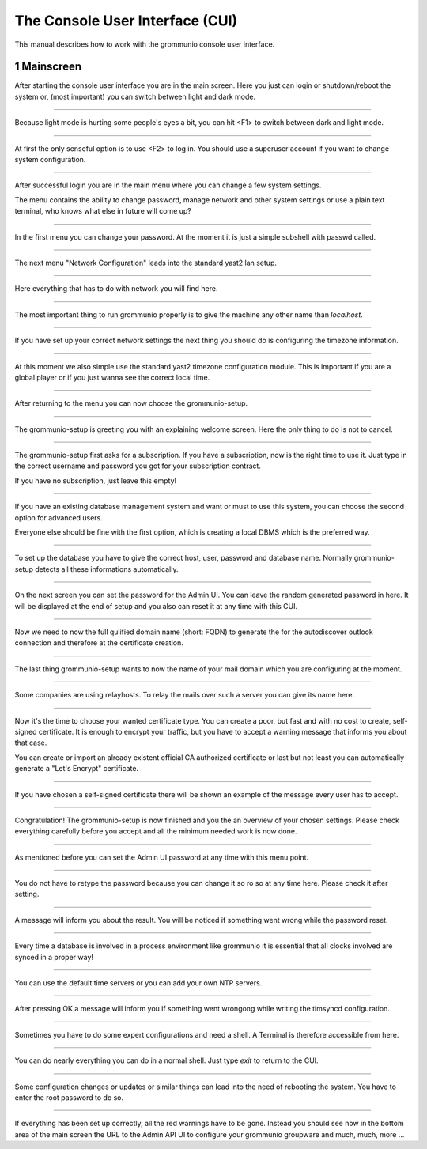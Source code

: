 The Console User Interface (CUI)
================================

This manual describes how to work with the grommunio console user interface.

1 Mainscreen
------------
.. container:: floatpic

    .. image:: pics/pic001.png
        :width: 50%
        :alt: Main Screen
        :align: right

    After starting the console user interface you are in the main screen.
    Here you just can login or shutdown/reboot the system or, (most important)
    you can switch between light and dark mode.

------------------------

.. container:: floatpic

    .. image:: pics/pic002.png
        :width: 50%
        :alt: Main Screen dark
        :align: left

    Because light mode is hurting some people's eyes a bit, you can hit <F1>
    to switch between dark and light mode.

--------

.. container:: floatpic

    .. image:: pics/pic003.png
        :width: 50%
        :alt: Main Screen
        :align: right

    At first the only senseful option is to use <F2> to log in.
    You should use a superuser account if you want to change system configuration.

--------

.. container:: floatpic

    .. image:: pics/pic004.png
        :width: 50%
        :alt: Main Screen
        :align: left

    After successful login you are in the main menu where you can change a few
    system settings.

    The menu contains the ability to change password, manage network and other
    system settings or use a plain text terminal, who knows what else in future
    will come up?

------------------------

.. container:: floatpic

    .. image:: pics/pic005.png
        :width: 50%
        :alt: Main Screen
        :align: right

    In the first menu you can change your password. At the moment it is
    just a simple subshell with passwd called.

------------------------

.. container:: floatpic

    .. image:: pics/pic006.png
        :width: 50%
        :alt: Main Screen
        :align: left

    The next menu "Network Configuration" leads into the standard yast2 
    lan setup.

------------------------

.. container:: floatpic

    .. image:: pics/pic007.png
        :width: 50%
        :alt: Main Screen
        :align: right

    Here everything that has to do with network you will find here.

------------------------

.. container:: floatpic

    .. image:: pics/pic008.png
        :width: 50%
        :alt: Main Screen
        :align: left

    The most important thing to run grommunio properly is to give the 
    machine any other name than `localhost`.

------------------------

.. container:: floatpic

    .. image:: pics/pic009.png
        :width: 50%
        :alt: Main Screen
        :align: right

    If you have set up your correct network settings the next thing you
    should do is configuring the timezone information.

--------

.. container:: floatpic

    .. image:: pics/pic010.png
        :width: 50%
        :alt: Main Screen
        :align: right

    At this moment we also simple use the standard yast2 timezone configuration
    module. This is important if you are a global player or if you just wanna 
    see the correct local time.

------------------------

.. container:: floatpic

    .. image:: pics/pic011.png
        :width: 50%
        :alt: Main Screen
        :align: left

    After returning to the menu you can now choose the grommunio-setup.

------------------------

.. container:: floatpic

    .. image:: pics/pic012.png
        :width: 50%
        :alt: Main Screen
        :align: right

    The grommunio-setup is greeting you with an explaining welcome screen. Here 
    the only thing to do is not to cancel.

------------------------

.. container:: floatpic

    .. image:: pics/pic013.png
        :width: 50%
        :alt: Main Screen
        :align: left

    The grommunio-setup first asks for a subscription. If you have a subscription,
    now is the right time to use it. Just type in the correct username and password
    you got for your subscription contract.

    If you have no subscription, just leave this empty!

------------------------

.. container:: floatpic

    .. image:: pics/pic014.png
        :width: 50%
        :alt: Main Screen
        :align: right

    If you have an existing database management system and want or must to use this
    system, you can choose the second option for advanced users.

    Everyone else should be fine with the first option, which is creating a local
    DBMS which is the preferred way.

------------------------

.. container:: floatpic

    .. image:: pics/pic015.png
        :width: 50%
        :alt: Main Screen
        :align: left

    To set up the database you have to give the correct host, user, password and 
    database name. Normally grommunio-setup detects all these informations 
    automatically.

------------------------

.. container:: floatpic

    .. image:: pics/pic016.png
        :width: 50%
        :alt: Main Screen
        :align: right

    On the next screen you can set the password for the Admin UI. You can leave
    the random generated password in here. It will be displayed at the end of setup
    and you also can reset it at any time with this CUI.

------------------------

.. container:: floatpic

    .. image:: pics/pic017.png
        :width: 50%
        :alt: Main Screen
        :align: left

    Now we need to now the full qulified domain name (short: FQDN) to generate the
    for the autodiscover outlook connection and therefore at the certificate creation.

------------------------

.. container:: floatpic

    .. image:: pics/pic018.png
        :width: 50%
        :alt: Main Screen
        :align: right

    The last thing grommunio-setup wants to now the name of your mail domain which 
    you are configuring at the moment.

------------------------

.. container:: floatpic

    .. image:: pics/pic019.png
        :width: 50%
        :alt: Main Screen
        :align: left

    Some companies are using relayhosts. To relay the mails over such a server you
    can give its name here. 

------------------------

.. container:: floatpic

    .. image:: pics/pic020.png
        :width: 50%
        :alt: Main Screen
        :align: right

    Now it's the time to choose your wanted certificate type. You can create a poor,
    but fast and with no cost to create, self-signed certificate. It is enough to encrypt
    your traffic, but you have to accept a warning message that informs you about 
    that case.

    You can create or import an already existent official CA authorized certificate or
    last but not least you can automatically generate a "Let's Encrypt" certificate.

------------------------

.. container:: floatpic

    .. image:: pics/pic021.png
        :width: 50%
        :alt: Main Screen
        :align: left

    If you have chosen a self-signed certificate there will be shown an example of the
    message every user has to accept.

------------------------

.. container:: floatpic

    .. image:: pics/pic022.png
        :width: 50%
        :alt: Main Screen
        :align: right

    Congratulation! The grommunio-setup is now finished and you the an overview of your
    chosen settings. Please check everything carefully before you accept and all the 
    minimum needed work is now done.

------------------------

.. container:: floatpic

    .. image:: pics/pic023.png
        :width: 50%
        :alt: Main Screen
        :align: left

    As mentioned before you can set the Admin UI password at any time with this menu point.

------------------------

.. container:: floatpic

    .. image:: pics/pic024.png
        :width: 50%
        :alt: Main Screen
        :align: right

    You do not have to retype the password because you can change it so ro so at any time here.
    Please check it after setting.

------------------------

.. container:: floatpic

    .. image:: pics/pic025.png
        :width: 50%
        :alt: Main Screen
        :align: left

    A message will inform you about the result. You will be noticed if something went wrong while
    the password reset.

------------------------

.. container:: floatpic

    .. image:: pics/pic026.png
        :width: 50%
        :alt: Main Screen
        :align: right

    Every time a database is involved in a process environment like grommunio it is essential that
    all clocks involved are synced in a proper way!

------------------------

.. container:: floatpic

    .. image:: pics/pic027.png
        :width: 50%
        :alt: Main Screen
        :align: left

    You can use the default time servers or you can add your own NTP servers.

------------------------

.. container:: floatpic

    .. image:: pics/pic028.png
        :width: 50%
        :alt: Main Screen
        :align: right

    After pressing OK a message will inform you if something went wrongong while writing the
    timsyncd configuration.

------------------------

.. container:: floatpic

    .. image:: pics/pic029.png
        :width: 50%
        :alt: Main Screen
        :align: left

    Sometimes you have to do some expert configurations and need a shell. A Terminal is therefore
    accessible from here.

------------------------

.. container:: floatpic

    .. image:: pics/pic030.png
        :width: 50%
        :alt: Main Screen
        :align: right

    You can do nearly everything you can do in a normal shell. Just type `exit` to return to the
    CUI.

------------------------

.. container:: floatpic

    .. image:: pics/pic031.png
        :width: 50%
        :alt: Main Screen
        :align: left

    Some configuration changes or updates or similar things can lead into the need of rebooting the
    system. You have to enter the root password to do so.

------------------------

.. container:: floatpic

    .. image:: pics/pic032.png
        :width: 70%
        :alt: Main Screen
        :align: center

    If everything has been set up correctly, all the red warnings have to be gone. Instead you should
    see now in the bottom area of the main screen the URL to the Admin API UI to configure your grommunio
    groupware and much, much, more ...


